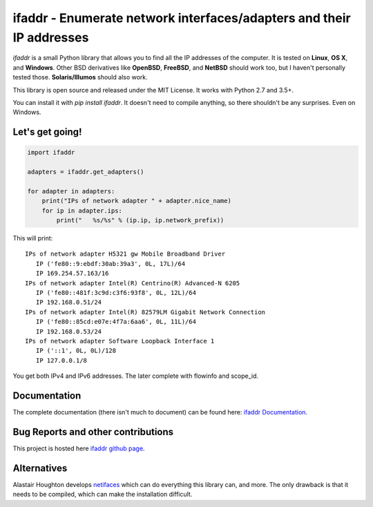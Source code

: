 ifaddr - Enumerate network interfaces/adapters and their IP addresses
=====================================================================

.. image:: https://github.com/pydron/ifaddr/workflows/CI/badge.svg
    :target: https://github.com/pydron/ifaddr/actions?query=workflow%3ACI+branch%3Amaster

.. image:: https://img.shields.io/pypi/v/ifaddr.svg
    :target: https://pypi.python.org/pypi/ifaddr

.. image:: https://codecov.io/gh/pydron/ifaddr/branch/master/graph/badge.svg
  :target: https://codecov.io/gh/pydron/ifaddr

`ifaddr` is a small Python library that allows you to find all the
IP addresses of the computer. It is tested on **Linux**, **OS X**, and
**Windows**. Other BSD derivatives like **OpenBSD**, **FreeBSD**, and
**NetBSD** should work too, but I haven't personally tested those.
**Solaris/Illumos** should also work.

This library is open source and released under the MIT License. It works
with Python 2.7 and 3.5+.

You can install it with `pip install ifaddr`. It doesn't need to
compile anything, so there shouldn't be any surprises. Even on Windows.

----------------------
Let's get going!
----------------------

.. code-block:: python

    import ifaddr

    adapters = ifaddr.get_adapters()

    for adapter in adapters:
        print("IPs of network adapter " + adapter.nice_name)
        for ip in adapter.ips:
            print("   %s/%s" % (ip.ip, ip.network_prefix))

This will print::

    IPs of network adapter H5321 gw Mobile Broadband Driver
       IP ('fe80::9:ebdf:30ab:39a3', 0L, 17L)/64
       IP 169.254.57.163/16
    IPs of network adapter Intel(R) Centrino(R) Advanced-N 6205
       IP ('fe80::481f:3c9d:c3f6:93f8', 0L, 12L)/64
       IP 192.168.0.51/24
    IPs of network adapter Intel(R) 82579LM Gigabit Network Connection
       IP ('fe80::85cd:e07e:4f7a:6aa6', 0L, 11L)/64
       IP 192.168.0.53/24
    IPs of network adapter Software Loopback Interface 1
       IP ('::1', 0L, 0L)/128
       IP 127.0.0.1/8

You get both IPv4 and IPv6 addresses. The later complete with
flowinfo and scope_id.

-------------
Documentation
-------------

The complete documentation (there isn't much to document) can be found here:
`ifaddr Documentation  <http://pythonhosted.org/ifaddr/>`_.

-----------------------------------
Bug Reports and other contributions
-----------------------------------

This project is hosted here `ifaddr github page <https://github.com/smurn/ifaddr>`_.

------------
Alternatives
------------

Alastair Houghton develops `netifaces  <https://pypi.python.org/pypi/netifaces>`_
which can do  everything this library can, and more. The only drawback is that it needs
to be compiled, which can make the installation difficult.
